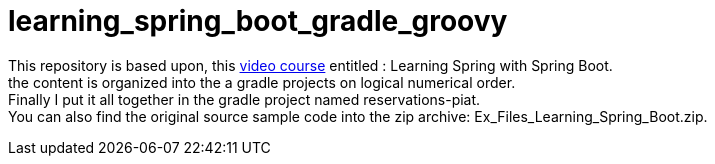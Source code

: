 = learning_spring_boot_gradle_groovy

This repository is based upon, this https://www.lynda.com/Spring-Framework-tutorials/Learning-Spring-Spring-Boot/550572-2.html[video course]
entitled : Learning Spring with Spring Boot. +
the content is organized into the a gradle projects on logical numerical order. +
Finally I put it all together in the gradle project named reservations-piat. +
You can also find the original source sample code into the zip archive: Ex_Files_Learning_Spring_Boot.zip. +